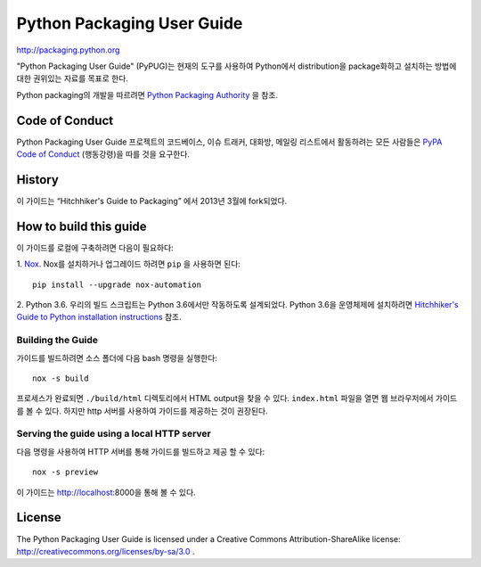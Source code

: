 Python Packaging User Guide
===========================

http://packaging.python.org

"Python Packaging User Guide" (PyPUG)는 현재의 도구를 사용하여 Python에서 distribution을
package화하고 설치하는 방법에 대한 권위있는 자료를 목표로 한다.

Python packaging의 개발을 따르려면 `Python
Packaging Authority <https://www.pypa.io>`_ 을 참조.


Code of Conduct
---------------

Python Packaging User Guide 프로젝트의 코드베이스, 이슈 트래커, 대화방, 메일링 리스트에서
활동하려는 모든 사람들은 `PyPA Code of Conduct`_ (행동강령)을 따를 것을 요구한다.


History
-------

이 가이드는 “Hitchhiker's Guide to Packaging” 에서 2013년 3월에 fork되었다.


How to build this guide
-----------------------

이 가이드를 로컬에 구축하려면 다음이 필요하다:

1. `Nox <https://nox.readthedocs.io/en/latest/>`_. Nox를 설치하거나 업그레이드 하려면
``pip`` 을 사용하면 된다::

      pip install --upgrade nox-automation

2. Python 3.6. 우리의 빌드 스크립트는 Python 3.6에서만 작동하도록 설계되었다.
Python 3.6을 운영체제에 설치하려면 `Hitchhiker's Guide to Python installation instructions
<http://docs.python-guide.org/en/latest/starting/installation/>`__ 참조.

Building the Guide
++++++++++++++++++

가이드를 빌드하려면 소스 폴더에 다음 bash 명령을 실행한다::

  nox -s build

프로세스가 완료되면 ``./build/html`` 디렉토리에서 HTML output을 찾을 수 있다.
``index.html`` 파일을 열면 웹 브라우저에서 가이드를 볼 수 있다. 하지만 http 서버를 사용하여
가이드를 제공하는 것이 권장된다.

Serving the guide using a local HTTP server
+++++++++++++++++++++++++++++++++++++++++++

다음 명령을 사용하여 HTTP 서버를 통해 가이드를 빌드하고 제공 할 수 있다::

  nox -s preview

이 가이드는 http://localhost:8000을 통해 볼 수 있다.

License
-------

The Python Packaging User Guide is licensed under a Creative Commons
Attribution-ShareAlike license: http://creativecommons.org/licenses/by-sa/3.0 .


.. _PyPA Code of Conduct: https://www.pypa.io/en/latest/code-of-conduct/

